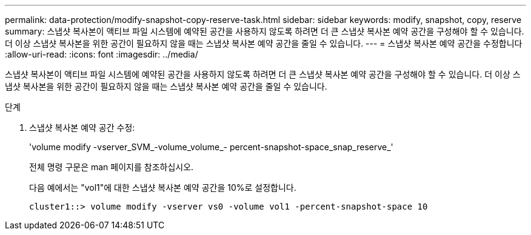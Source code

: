 ---
permalink: data-protection/modify-snapshot-copy-reserve-task.html 
sidebar: sidebar 
keywords: modify, snapshot, copy, reserve 
summary: 스냅샷 복사본이 액티브 파일 시스템에 예약된 공간을 사용하지 않도록 하려면 더 큰 스냅샷 복사본 예약 공간을 구성해야 할 수 있습니다. 더 이상 스냅샷 복사본을 위한 공간이 필요하지 않을 때는 스냅샷 복사본 예약 공간을 줄일 수 있습니다. 
---
= 스냅샷 복사본 예약 공간을 수정합니다
:allow-uri-read: 
:icons: font
:imagesdir: ../media/


[role="lead"]
스냅샷 복사본이 액티브 파일 시스템에 예약된 공간을 사용하지 않도록 하려면 더 큰 스냅샷 복사본 예약 공간을 구성해야 할 수 있습니다. 더 이상 스냅샷 복사본을 위한 공간이 필요하지 않을 때는 스냅샷 복사본 예약 공간을 줄일 수 있습니다.

.단계
. 스냅샷 복사본 예약 공간 수정:
+
'volume modify -vserver_SVM_-volume_volume_- percent-snapshot-space_snap_reserve_'

+
전체 명령 구문은 man 페이지를 참조하십시오.

+
다음 예에서는 "vol1"에 대한 스냅샷 복사본 예약 공간을 10%로 설정합니다.

+
[listing]
----
cluster1::> volume modify -vserver vs0 -volume vol1 -percent-snapshot-space 10
----

